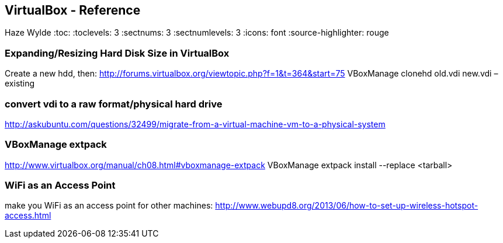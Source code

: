 == VirtualBox - Reference
Haze Wylde
:toc:
:toclevels: 3
:sectnums: 3
:sectnumlevels: 3
:icons: font
:source-highlighter: rouge



=== Expanding/Resizing Hard Disk Size in VirtualBox
Create a new hdd, then:
http://forums.virtualbox.org/viewtopic.php?f=1&t=364&start=75
VBoxManage clonehd old.vdi new.vdi –existing

=== convert vdi to a raw format/physical hard drive
http://askubuntu.com/questions/32499/migrate-from-a-virtual-machine-vm-to-a-physical-system

=== VBoxManage extpack
http://www.virtualbox.org/manual/ch08.html#vboxmanage-extpack
VBoxManage extpack install --replace <tarball>

=== WiFi as an Access Point
make you WiFi as an access point for other machines:
http://www.webupd8.org/2013/06/how-to-set-up-wireless-hotspot-access.html
